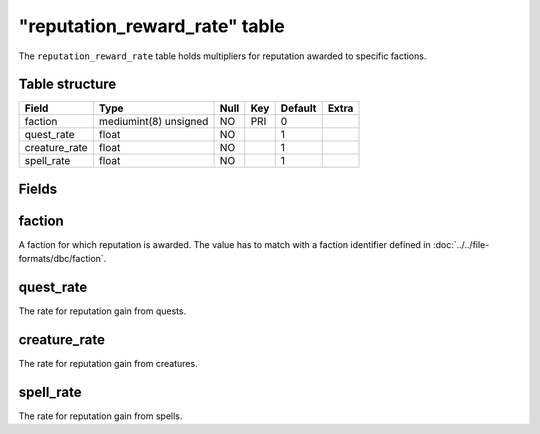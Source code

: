 .. _db-world-reputation-reward-rate:

================================
"reputation\_reward\_rate" table
================================

The ``reputation_reward_rate`` table holds multipliers for reputation
awarded to specific factions.

Table structure
---------------

+------------------+-------------------------+--------+-------+-----------+---------+
| Field            | Type                    | Null   | Key   | Default   | Extra   |
+==================+=========================+========+=======+===========+=========+
| faction          | mediumint(8) unsigned   | NO     | PRI   | 0         |         |
+------------------+-------------------------+--------+-------+-----------+---------+
| quest\_rate      | float                   | NO     |       | 1         |         |
+------------------+-------------------------+--------+-------+-----------+---------+
| creature\_rate   | float                   | NO     |       | 1         |         |
+------------------+-------------------------+--------+-------+-----------+---------+
| spell\_rate      | float                   | NO     |       | 1         |         |
+------------------+-------------------------+--------+-------+-----------+---------+

Fields
------

faction
-------

A faction for which reputation is awarded. The value has to match with a
faction identifier defined in :doc:`../../file-formats/dbc/faction`.

quest\_rate
-----------

The rate for reputation gain from quests.

creature\_rate
--------------

The rate for reputation gain from creatures.

spell\_rate
-----------

The rate for reputation gain from spells.
